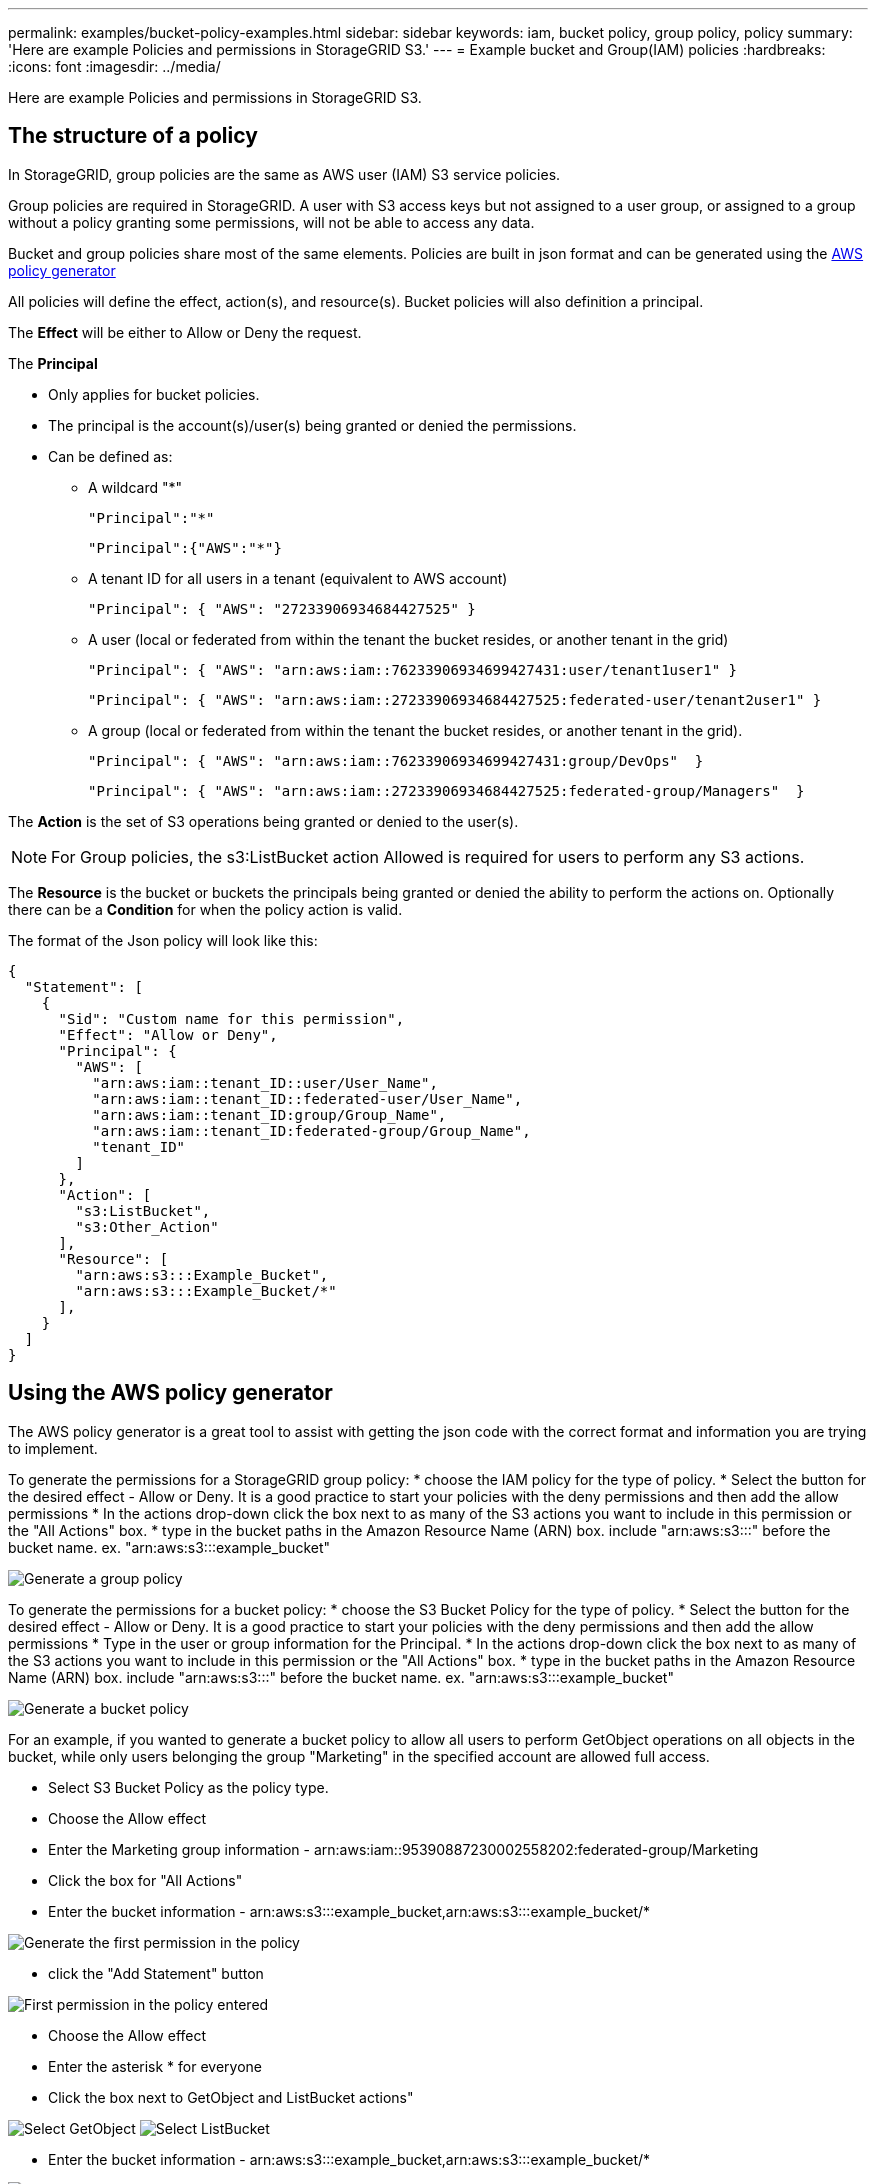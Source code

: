 ---
permalink: examples/bucket-policy-examples.html
sidebar: sidebar
keywords: iam, bucket policy, group policy, policy
summary: 'Here are example Policies and permissions in StorageGRID S3.'
---
= Example bucket and Group(IAM) policies
:hardbreaks:
:icons: font
:imagesdir: ../media/

[.lead]
Here are example Policies and permissions in StorageGRID S3.

== The structure of a policy
In StorageGRID, group policies are the same as AWS user (IAM) S3 service policies. 

Group policies are required in StorageGRID. A user with S3 access keys but not assigned to a user group, or assigned to a group without a policy granting some permissions, will not be able to access any data. 

Bucket and group policies share most of the same elements. Policies are built in json format and can be generated using the https://awspolicygen.s3.amazonaws.com/policygen.html[AWS policy generator]

All policies will define the effect, action(s), and resource(s). Bucket policies will also definition a principal.

The *Effect* will be either to Allow or Deny the request.

The *Principal* 

* Only applies for bucket policies. 
* The principal is the account(s)/user(s) being granted or denied the permissions. 
* Can be defined as:
** A wildcard "++*++" 
+
----
"Principal":"*"
----
+
----
"Principal":{"AWS":"*"}
----

** A tenant ID for all users in a tenant (equivalent to AWS account)
+
----
"Principal": { "AWS": "27233906934684427525" }
----

** A user (local or federated from within the tenant the bucket resides, or another tenant in the grid)
+
----
"Principal": { "AWS": "arn:aws:iam::76233906934699427431:user/tenant1user1" }
----
+
----
"Principal": { "AWS": "arn:aws:iam::27233906934684427525:federated-user/tenant2user1" }
----

** A group (local or federated from within the tenant the bucket resides, or another tenant in the grid). 
+
----
"Principal": { "AWS": "arn:aws:iam::76233906934699427431:group/DevOps"  }
----
+
----
"Principal": { "AWS": "arn:aws:iam::27233906934684427525:federated-group/Managers"  }
----

The *Action* is the set of S3 operations being granted or denied to the user(s). 

NOTE: For Group policies, the s3:ListBucket action Allowed is required for users to perform any S3 actions.

The *Resource* is the bucket or buckets the principals being granted or denied the ability to perform the actions on.
Optionally there can be a *Condition* for when the policy action is valid.

The format of the Json policy will look like this:
[source,json]
----
{
  "Statement": [
    {
      "Sid": "Custom name for this permission",
      "Effect": "Allow or Deny",
      "Principal": {
        "AWS": [
          "arn:aws:iam::tenant_ID::user/User_Name",  
          "arn:aws:iam::tenant_ID::federated-user/User_Name",
          "arn:aws:iam::tenant_ID:group/Group_Name",
          "arn:aws:iam::tenant_ID:federated-group/Group_Name",
          "tenant_ID"    
        ]
      },
      "Action": [
        "s3:ListBucket",
        "s3:Other_Action"
      ],
      "Resource": [
        "arn:aws:s3:::Example_Bucket",
        "arn:aws:s3:::Example_Bucket/*"
      ],
    }
  ]
}
----

== Using the AWS policy generator

The AWS policy generator is a great tool to assist with getting the json code with the correct format and information you are trying to implement.

To generate the permissions for a StorageGRID group policy: 
* choose the IAM policy for the type of policy. 
* Select the button for the desired effect - Allow or Deny. It is a good practice to start your policies with the deny permissions and then add the allow permissions
* In the actions drop-down click the box next to as many of the S3 actions you want to include in this permission or the "All Actions" box.
* type in the bucket paths in the Amazon Resource Name (ARN) box. include "arn:aws:s3:::" before the bucket name. ex. "arn:aws:s3:::example_bucket"

image:policy/group-generic.png[Generate a group policy]

To generate the permissions for a bucket policy: 
* choose the S3 Bucket Policy for the type of policy. 
* Select the button for the desired effect - Allow or Deny. It is a good practice to start your policies with the deny permissions and then add the allow permissions
* Type in the user or group information for the Principal.
* In the actions drop-down click the box next to as many of the S3 actions you want to include in this permission or the "All Actions" box.
* type in the bucket paths in the Amazon Resource Name (ARN) box. include "arn:aws:s3:::" before the bucket name. ex. "arn:aws:s3:::example_bucket"

image:policy/bucket-generic.png[Generate a bucket policy]

For an example, if you wanted to generate a bucket policy to allow all users to perform GetObject operations on all objects in the bucket, while only users belonging the group "Marketing" in the specified account are allowed full access.

* Select S3 Bucket Policy as the policy type.
* Choose the Allow effect
* Enter the Marketing group information - arn:aws:iam::95390887230002558202:federated-group/Marketing 
* Click the box for "All Actions"
* Enter the bucket information - arn:aws:s3:::example_bucket,arn:aws:s3:::example_bucket/*

image:policy/example-bucket1.png[Generate the first permission in the policy]

* click the "Add Statement" button

image:policy/permission1.png[First permission in the policy entered]

* Choose the Allow effect
* Enter the asterisk ++*++ for everyone 
* Click the box next to GetObject and ListBucket actions"

image:policy/getobject.png[Select GetObject]
image:policy/listbucket.png[Select ListBucket]

* Enter the bucket information - arn:aws:s3:::example_bucket,arn:aws:s3:::example_bucket/*

image:policy/example-bucket2.png[Generate the second permission in the policy]

* click the "Add Statement" button

image:policy/permission2.png[Second permission in the policy]

* Click on the button "Generate Policy" and a pop-up window will appear with your generated policy.

image:policy/example-output.png[The final output]

* Copy out the complete json text that should look like this:

[source,json]
----
{
  "Id": "Policy1744399292233",
  "Version": "2012-10-17",
  "Statement": [
    {
      "Sid": "Stmt1744399152830",
      "Action": "s3:*",
      "Effect": "Allow",
      "Resource": [
        "arn:aws:s3:::example_bucket",
        "arn:aws:s3:::example_bucket/*"
      ],
      "Principal": {
        "AWS": [
          "arn:aws:iam::95390887230002558202:federated-group/Marketing"
        ]
      }
    },
    {
      "Sid": "Stmt1744399280838",
      "Action": [
        "s3:GetObject",
        "s3:ListBucket"
      ],
      "Effect": "Allow",
      "Resource": [
        "arn:aws:s3:::example_bucket",
        "arn:aws:s3:::example_bucket/*"
      ],
      "Principal": "*"
    }
  ]
}
----

This json can be used as is, or you can remove the ID and Version lines above the "Statement" line and you can customize the Sid for each permission with a more meaningful title for each permission or these can be removed as well.

For example:

[source,json]
----
{
  "Statement": [
    {
      "Sid": "MarketingAllowFull",
      "Action": "s3:*",
      "Effect": "Allow",
      "Resource": [
        "arn:aws:s3:::example_bucket",
        "arn:aws:s3:::example_bucket/*"
      ],
      "Principal": {
        "AWS": [
          "arn:aws:iam::95390887230002558202:federated-group/Marketing"
        ]
      }
    },
    {
      "Sid": "EveryoneReadOnly",
      "Action": [
        "s3:GetObject",
        "s3:ListBucket"
      ],
      "Effect": "Allow",
      "Resource": [
        "arn:aws:s3:::example_bucket",
        "arn:aws:s3:::example_bucket/*"
      ],
      "Principal": "*"
    }
  ]
}
----



== Group Policies (IAM)

=== Home Directory style bucket access
This group policy will only allow users to access objects in the bucket named the users username.

[source,json]
----
{
"Statement": [
    {
      "Sid": "AllowListBucketOfASpecificUserPrefix",
      "Effect": "Allow",
      "Action": "s3:ListBucket",
      "Resource": "arn:aws:s3:::home",
      "Condition": {
        "StringLike": {
          "s3:prefix": "${aws:username}/*"
        }
      }
    },
    {
      "Sid": "AllowUserSpecificActionsOnlyInTheSpecificUserPrefix",
      "Effect": "Allow",
      "Action": "s3:*Object",
      "Resource": "arn:aws:s3:::home/?/?/${aws:username}/*"
    }
 
  ]
}
----

=== Deny object lock bucket creation
This group policy will restrict users from creating a bucket with object lock enabled on the bucket.
[NOTE]
====
This policy is not enforced in the StorageGRID UI, it is only enforced by S3 API.
====

[source,json]
----
{
    "Statement": [
        {
            "Action": "s3:*",
            "Effect": "Allow",
            "Resource": "arn:aws:s3:::*"
        },
        {
            "Action": [
                "s3:PutBucketObjectLockConfiguration",
                "s3:PutBucketVersioning"
            ],
            "Effect": "Deny",
            "Resource": "arn:aws:s3:::*"
        }
    ]
}
----

=== Object lock retention limit
This Bucket policy will restrict Object-Lock retention duration to 10 days or less 

[source,json]
----
{
 "Version":"2012-10-17",
 "Id":"CustSetRetentionLimits",
 "Statement": [
   {
    "Sid":"CustSetRetentionPeriod",
    "Effect":"Deny",
    "Principal":"*",
    "Action": [
      "s3:PutObjectRetention"
    ],
    "Resource":"arn:aws:s3:::testlock-01/*",
    "Condition": {
      "NumericGreaterThan": {
        "s3:object-lock-remaining-retention-days":"10"
      }
    }
   }
  ]
}
----

=== Restrict users from deleting objects by versionID
This group policy will restrict users from deleting versioned objects by versionID

[source,json]
----
{
    "Statement": [
        {
            "Action": [
                "s3:DeleteObjectVersion"
            ],
            "Effect": "Deny",
            "Resource": "arn:aws:s3:::*"
        },
        {
            "Action": "s3:*",
            "Effect": "Allow",
            "Resource": "arn:aws:s3:::*"
        }
    ]
}
----

=== Restrict a group to single subdirectory (prefix) with read-only access
This policy allows members of the group to have read-only access to a subdirectory (prefix) within a bucket. The bucket name is "study" and the subdirectory is "study01".
[source,json]
----
{
    "Statement": [
        {
            "Sid": "AllowUserToSeeBucketListInTheConsole",
            "Action": [
                "s3:ListAllMyBuckets"
            ],
            "Effect": "Allow",
            "Resource": [
                "arn:aws:s3:::*"
            ]
        },
        {
            "Sid": "AllowRootAndstudyListingOfBucket",
            "Action": [
                "s3:ListBucket"
            ],
            "Effect": "Allow",
            "Resource": [
                "arn:aws:s3::: study"
            ],
            "Condition": {
                "StringEquals": {
                    "s3:prefix": [
                        "",
                        "study01/"
                    ],
                    "s3:delimiter": [
                        "/"
                    ]
                }
            }
        },
        {
            "Sid": "AllowListingOfstudy01",
            "Action": [
                "s3:ListBucket"
            ],
            "Effect": "Allow",
            "Resource": [
                "arn:aws:s3:::study"
            ],
            "Condition": {
                "StringLike": {
                    "s3:prefix": [
                        "study01/*"
                    ]
                }
            }
        },
        {
            "Sid": "AllowAllS3ActionsInstudy01Folder",
            "Effect": "Allow",
            "Action": [
                "s3:Getobject"
            ],
            "Resource": [
                "arn:aws:s3:::study/study01/*"
            ]
        }
    ]
}
----

== Bucket Policies

=== Restrict bucket to single user with read-only access
This policy allows a single user to have read-only access to a bucket and explicitly denys access to all other users. Grouping the Deny statements at the top of the policy is a good practice for faster evaluation.
[source,json]
----
{
    "Statement": [
        {
            "Sid": "Deny non user1",
            "Effect": "Deny",
            "NotPrincipal": {
                "AWS": "arn:aws:iam::34921514133002833665:user/user1"
            },
            "Action": [
                "s3:*"
            ],
            "Resource": [
                "arn:aws:s3:::bucket1",
                "arn:aws:s3:::bucket1/*"
            ]
        },
        {
            "Sid": "Allow user1 read access to bucket bucket1",
            "Effect": "Allow",
            "Principal": {
                "AWS": "arn:aws:iam::34921514133002833665:user/user1"
            },
            "Action": [
                "s3:GetObject",
                "s3:ListBucket"
            ],
            "Resource": [
                "arn:aws:s3:::bucket1",
                "arn:aws:s3:::bucket1/*"
            ]
        }
    ]
}
----

=== restrict a bucket to a few users with read-only access.

[source,json]
----
{
    "Statement": [
      {            
        "Sid": "Deny all S3 actions to employees 002-005",
        "Effect": "deny",
        "Principal": {
          "AWS": [
            "arn:aws:iam::46521514133002703882:user/employee-002",
            "arn:aws:iam::46521514133002703882:user/employee-003",
            "arn:aws:iam::46521514133002703882:user/employee-004",
            "arn:aws:iam::46521514133002703882:user/employee-005"
          ]
        },
        "Action": "*",
        "Resource": [
          "arn:aws:s3:::databucket1",
          "arn:aws:s3:::databucket1/*"
        ]
      },
      {            
        "Sid": "Allow read-only access for employees 002-005",
        "Effect": "Allow",
        "Principal": {
          "AWS": [
            "arn:aws:iam::46521514133002703882:user/employee-002",
            "arn:aws:iam::46521514133002703882:user/employee-003",
            "arn:aws:iam::46521514133002703882:user/employee-004",
            "arn:aws:iam::46521514133002703882:user/employee-005"
          ]
        },
        "Action": [
          "s3:GetObject",
          "s3:GetObjectTagging",
          "s3:GetObjectVersion"
        ],
        "Resource": [
          "arn:aws:s3:::databucket1",
          "arn:aws:s3:::databucket1/*"
        ]
      }
    ]
}
----

=== Restrict user deletes of versioned objects in a bucket

This bucket policy will restrict a user(identified by userID "56622399308951294926") from deleting versioned objects by versionID

[source,json]
----
{
  "Statement": [
    {
      "Action": [
        "s3:DeleteObjectVersion"
      ],
      "Effect": "Deny",
      "Resource": "arn:aws:s3:::verdeny/*",
      "Principal": {
        "AWS": [
          "56622399308951294926"
        ]
      }
    },
    {
      "Action": "s3:*",
      "Effect": "Allow",
      "Resource": "arn:aws:s3:::verdeny/*",
      "Principal": {
        "AWS": [
          "56622399308951294926"
        ]
      }
    }
  ]
}
----

